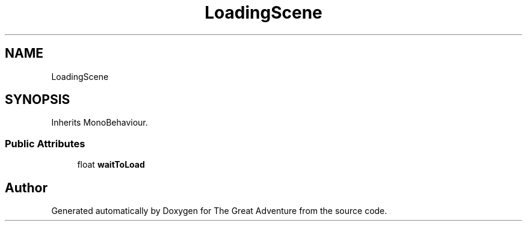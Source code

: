 .TH "LoadingScene" 3 "Sun May 5 2019" "The Great Adventure" \" -*- nroff -*-
.ad l
.nh
.SH NAME
LoadingScene
.SH SYNOPSIS
.br
.PP
.PP
Inherits MonoBehaviour\&.
.SS "Public Attributes"

.in +1c
.ti -1c
.RI "float \fBwaitToLoad\fP"
.br
.in -1c

.SH "Author"
.PP 
Generated automatically by Doxygen for The Great Adventure from the source code\&.
